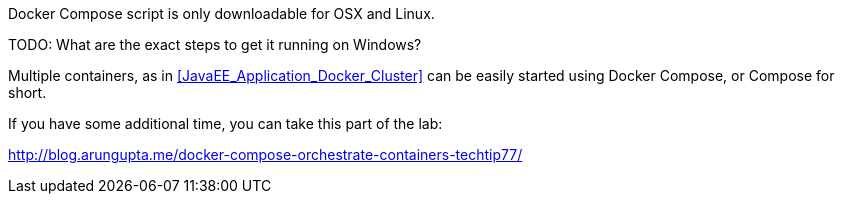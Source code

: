 Docker Compose script is only downloadable for OSX and Linux.

TODO: What are the exact steps to get it running on Windows?

Multiple containers, as in <<JavaEE_Application_Docker_Cluster>> can be easily started using Docker Compose, or Compose for short.

If you have some additional time, you can take this part of the lab:

http://blog.arungupta.me/docker-compose-orchestrate-containers-techtip77/
